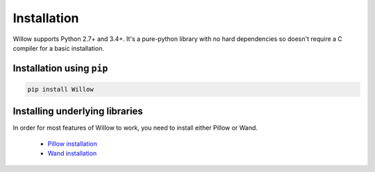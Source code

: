Installation
============

Willow supports Python 2.7+ and 3.4+. It's a pure-python library with no hard
dependencies so doesn't require a C compiler for a basic installation.

Installation using ``pip``
--------------------------

.. code-block:: shell

    pip install Willow

Installing underlying libraries
-------------------------------

In order for most features of Willow to work, you need to install either Pillow
or Wand.

 - `Pillow installation <http://pillow.readthedocs.org/en/3.0.x/installation.html#basic-installation>`_
 - `Wand installation <http://docs.wand-py.org/en/0.4.2/guide/install.html>`_
